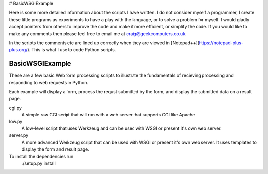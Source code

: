 # BasicWSGIExample

Here is some more detailed information about the scripts I have written.  I do not consider myself a programmer, I create these little programs as experiments to have a play with the language, or to solve a problem for myself.  I would gladly accept pointers from others to improve the code and make it more efficient, or simplify the code.  If you would like to make any comments then please feel free to email me at craig@geekcomputers.co.uk.

In the scripts the comments etc are lined up correctly when they are viewed in [Notepad++](https://notepad-plus-plus.org/). This is what I use to code Python scripts.

BasicWSGIExample
^^^^^^^^^^^^

These are a few basic Web form processing scripts to illustrate the fundamentals of recieving processing and responding to web requests in Python.

Each example will display a form, process the requst submitted by the form, and display the submitted data on a result page.

cgi.py
  A simple raw CGI script that will run with a web server that supports CGI like Apache.

low.py
  A low-level script that uses Werkzeug and can be used with WSGI or present it's own web server.

server.py
  A more advanced Werkzeug script that can be used with WSGI or present it's own web server.  It uses templates to display the form and result page.

To install the dependencies run
  ./setup.py install

  
